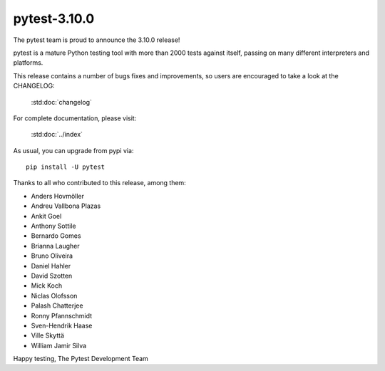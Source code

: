 pytest-3.10.0
=======================================

The pytest team is proud to announce the 3.10.0 release!

pytest is a mature Python testing tool with more than 2000 tests
against itself, passing on many different interpreters and platforms.

This release contains a number of bugs fixes and improvements, so users are encouraged
to take a look at the CHANGELOG:

    :std:doc:`changelog`

For complete documentation, please visit:

    :std:doc:`../index`

As usual, you can upgrade from pypi via::

    pip install -U pytest

Thanks to all who contributed to this release, among them:

* Anders Hovmöller
* Andreu Vallbona Plazas
* Ankit Goel
* Anthony Sottile
* Bernardo Gomes
* Brianna Laugher
* Bruno Oliveira
* Daniel Hahler
* David Szotten
* Mick Koch
* Niclas Olofsson
* Palash Chatterjee
* Ronny Pfannschmidt
* Sven-Hendrik Haase
* Ville Skyttä
* William Jamir Silva


Happy testing,
The Pytest Development Team
